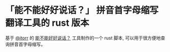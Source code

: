 * 「能不能好好说话？」 拼音首字母缩写翻译工具的 rust 版本

基于 [[https://github.com/itorr][@itorr]] 的 [[https://github.com/itorr/nbnhhsh][能不能好好说话？]] 工具制作的一个 rust 脚本,
可以用于很方便地查询拼音首字母缩写。
